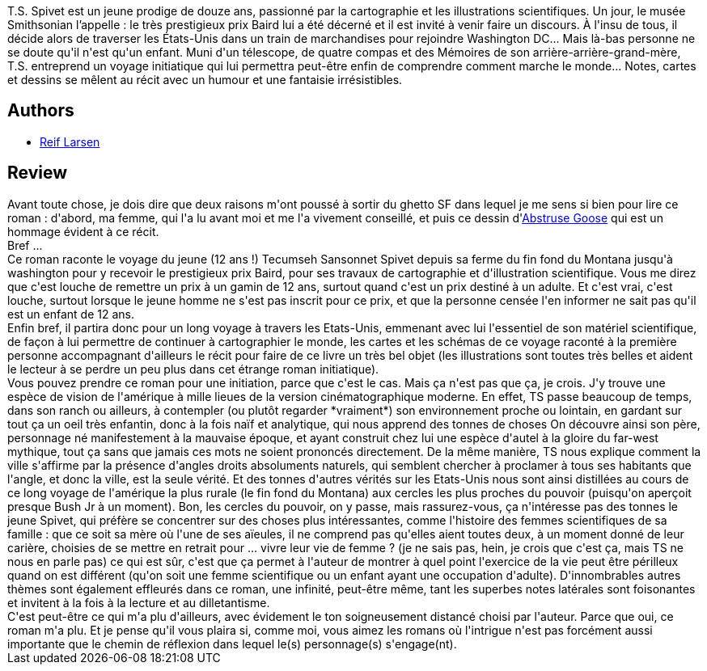 :jbake-type: post
:jbake-status: published
:jbake-title: L'extravagant voyage du jeune et prodigieux T. S. Spivet
:jbake-tags:  famille, initiation, mort, science, voyage,_année_2012,_mois_août,_note_5,rayon-romans,read
:jbake-date: 2012-08-24
:jbake-depth: ../../
:jbake-uri: goodreads/books/9782253159766.adoc
:jbake-bigImage: https://i.gr-assets.com/images/S/compressed.photo.goodreads.com/books/1336295024l/10831487._SX98_.jpg
:jbake-smallImage: https://i.gr-assets.com/images/S/compressed.photo.goodreads.com/books/1336295024l/10831487._SX50_.jpg
:jbake-source: https://www.goodreads.com/book/show/10831487
:jbake-style: goodreads goodreads-book

++++
<div class="book-description">
T.S. Spivet est un jeune prodige de douze ans, passionné par la cartographie et les illustrations scientifiques. Un jour, le musée Smithsonian l’appelle : le très prestigieux prix Baird lui a été décerné et il est invité à venir faire un discours. À l'insu de tous, il décide alors de traverser les États-Unis dans un train de marchandises pour rejoindre Washington DC... Mais là-bas personne ne se doute qu'il n'est qu'un enfant. Muni d'un télescope, de quatre compas et des Mémoires de son arrière-arrière-grand-mère, T.S. entreprend un voyage initiatique qui lui permettra peut-être enfin de comprendre comment marche le monde... Notes, cartes et dessins se mêlent au récit avec un humour et une fantaisie irrésistibles.
</div>
++++


## Authors
* link:../authors/2685732.html[Reif Larsen]



## Review

++++
Avant toute chose, je dois dire que deux raisons m'ont poussé à sortir du ghetto SF dans lequel je me sens si bien pour lire ce roman : d'abord, ma femme, qui l'a lu avant moi et me l'a vivement conseillé, et puis ce dessin d'<a href="http://abstrusegoose.com/484">Abstruse Goose</a> qui est un hommage évident à ce récit.<br/>Bref ...<br/>Ce roman raconte le voyage du jeune (12 ans !) Tecumseh Sansonnet Spivet depuis sa ferme du fin fond du Montana jusqu'à washington pour y recevoir le prestigieux prix Baird, pour ses travaux de cartographie et d'illustration scientifique. Vous me direz que c'est louche de remettre un prix à un gamin de 12 ans, surtout quand c'est un prix destiné à un adulte. Et c'est vrai, c'est louche, surtout lorsque le jeune homme ne s'est pas inscrit pour ce prix, et que la personne censée l'en informer ne sait pas qu'il est un enfant de 12 ans.<br/>Enfin bref, il partira donc pour un long voyage à travers les Etats-Unis, emmenant avec lui l'essentiel de son matériel scientifique, de façon à lui permettre de continuer à cartographier le monde, les cartes et les schémas de ce voyage raconté à la première personne accompagnant d'ailleurs le récit pour faire de ce livre un très bel objet (les illustrations sont toutes très belles et aident le lecteur à se perdre un peu plus dans cet étrange roman initiatique).<br/>Vous pouvez prendre ce roman pour une initiation, parce que c'est le cas. Mais ça n'est pas que ça, je crois. J'y trouve une espèce de vision de l'amérique à mille lieues de la version cinématographique moderne. En effet, TS passe beaucoup de temps, dans son ranch ou ailleurs, à contempler (ou plutôt regarder *vraiment*) son environnement proche ou lointain, en gardant sur tout ça un oeil très enfantin, donc à la fois naïf et analytique, qui nous apprend des tonnes de choses On découvre ainsi son père, personnage né manifestement à la mauvaise époque, et ayant construit chez lui une espèce d'autel à la gloire du far-west mythique, tout ça sans que jamais ces mots ne soient prononcés directement. De la même manière, TS nous explique comment la ville s'affirme par la présence d'angles droits absoluments naturels, qui semblent chercher à proclamer à tous ses habitants que l'angle, et donc la ville, est la seule vérité. Et des tonnes d'autres vérités sur les Etats-Unis nous sont ainsi distillées au cours de ce long voyage de l'amérique la plus rurale (le fin fond du Montana)  aux cercles les plus proches du pouvoir (puisqu'on aperçoit presque Bush Jr à un moment). Bon, les cercles du pouvoir, on y passe, mais rassurez-vous, ça n'intéresse pas des tonnes le jeune Spivet, qui préfère se concentrer sur des choses plus intéressantes, comme l'histoire des femmes scientifiques de sa famille : que ce soit sa mère où l'une de ses aïeules, il ne comprend pas qu'elles aient toutes deux, à un moment donné de leur carière, choisies de se mettre en retrait pour ... vivre leur vie de femme ? (je ne sais pas, hein, je crois que c'est ça, mais TS ne nous en parle pas) ce qui est sûr, c'est que ça permet à l'auteur de montrer à quel point l'exercice de la vie peut être périlleux quand on est différent (qu'on soit une femme scientifique ou un enfant ayant une occupation d'adulte). D'innombrables autres thèmes sont également effleurés dans ce roman, une infinité, peut-être même, tant les superbes notes latérales sont foisonantes et invitent à la fois à la lecture et au dilletantisme.<br/>C'est peut-être ce qui m'a plu d'ailleurs, avec évidement le ton soigneusement distancé choisi par l'auteur. Parce que oui, ce roman m'a plu. Et je pense qu'il vous plaira si, comme moi, vous aimez les romans où l'intrigue n'est pas forcément aussi importante que le chemin de réflexion dans lequel le(s) personnage(s) s'engage(nt).
++++